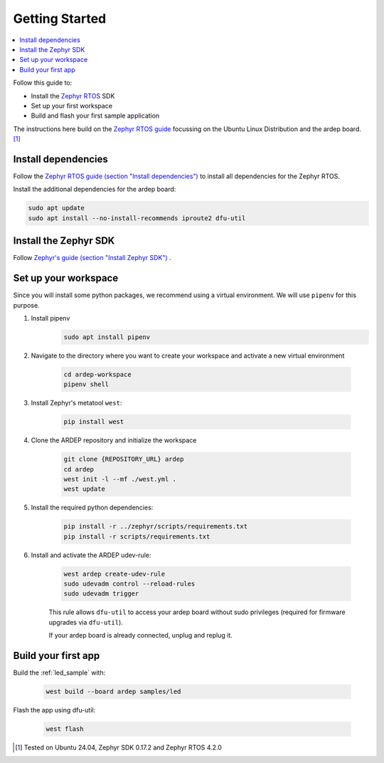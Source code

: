.. _getting_started:


Getting Started
################

.. contents::
   :local:
   :depth: 2

Follow this guide to:

- Install the `Zephyr RTOS <https://zephyrproject.org/>`_ SDK
- Set up your first workspace
- Build and flash your first sample application

The instructions here build on the `Zephyr RTOS guide <https://docs.zephyrproject.org/4.2.0/develop/getting_started/index.html>`_ focussing on the Ubuntu Linux Distribution and the ardep board. [1]_


Install dependencies
*********************

Follow the `Zephyr RTOS guide (section "Install dependencies") <https://docs.zephyrproject.org/4.2.0/develop/getting_started/index.html#install-dependencies>`_  to install all dependencies for the Zephyr RTOS.

Install the additional dependencies for the ardep board:

.. code-block:: bash

    sudo apt update
    sudo apt install --no-install-recommends iproute2 dfu-util
        
    
Install the Zephyr SDK
****************************

Follow `Zephyr's guide (section "Install Zephyr SDK") <https://docs.zephyrproject.org/4.2.0/develop/getting_started/index.html#install-the-zephyr-rtos-sdk>`_ .


Set up your workspace
****************************

Since you will install some python packages, we recommend using a virtual environment. We will use ``pipenv`` for this purpose.

#. Install pipenv
    .. code-block:: bash

        sudo apt install pipenv

#. Navigate to the directory where you want to create your workspace and activate a new virtual environment

    .. code-block:: bash

        cd ardep-workspace
        pipenv shell

#. Install Zephyr's metatool ``west``:

        .. code-block:: bash

            pip install west

#. Clone the ARDEP repository and initialize the workspace

    .. code-block:: bash

        git clone {REPOSITORY_URL} ardep
        cd ardep
        west init -l --mf ./west.yml .
        west update
        
#. Install the required python dependencies:
    
    .. code-block:: bash

        pip install -r ../zephyr/scripts/requirements.txt
        pip install -r scripts/requirements.txt
        
#. Install and activate the ARDEP udev-rule:

    .. code-block:: bash

        west ardep create-udev-rule
        sudo udevadm control --reload-rules
        sudo udevadm trigger
        
    This rule allows ``dfu-util`` to access your ardep board without sudo privileges (required for firmware upgrades via ``dfu-util``).
    
    If your ardep board is already connected, unplug and replug it.


Build your first app 
********************

Build the :ref:`led_sample` with:

    .. code-block:: bash

        west build --board ardep samples/led

Flash the app using dfu-util:

    .. code-block:: bash

        west flash

.. [1] Tested on Ubuntu 24.04, Zephyr SDK 0.17.2 and Zephyr RTOS 4.2.0
